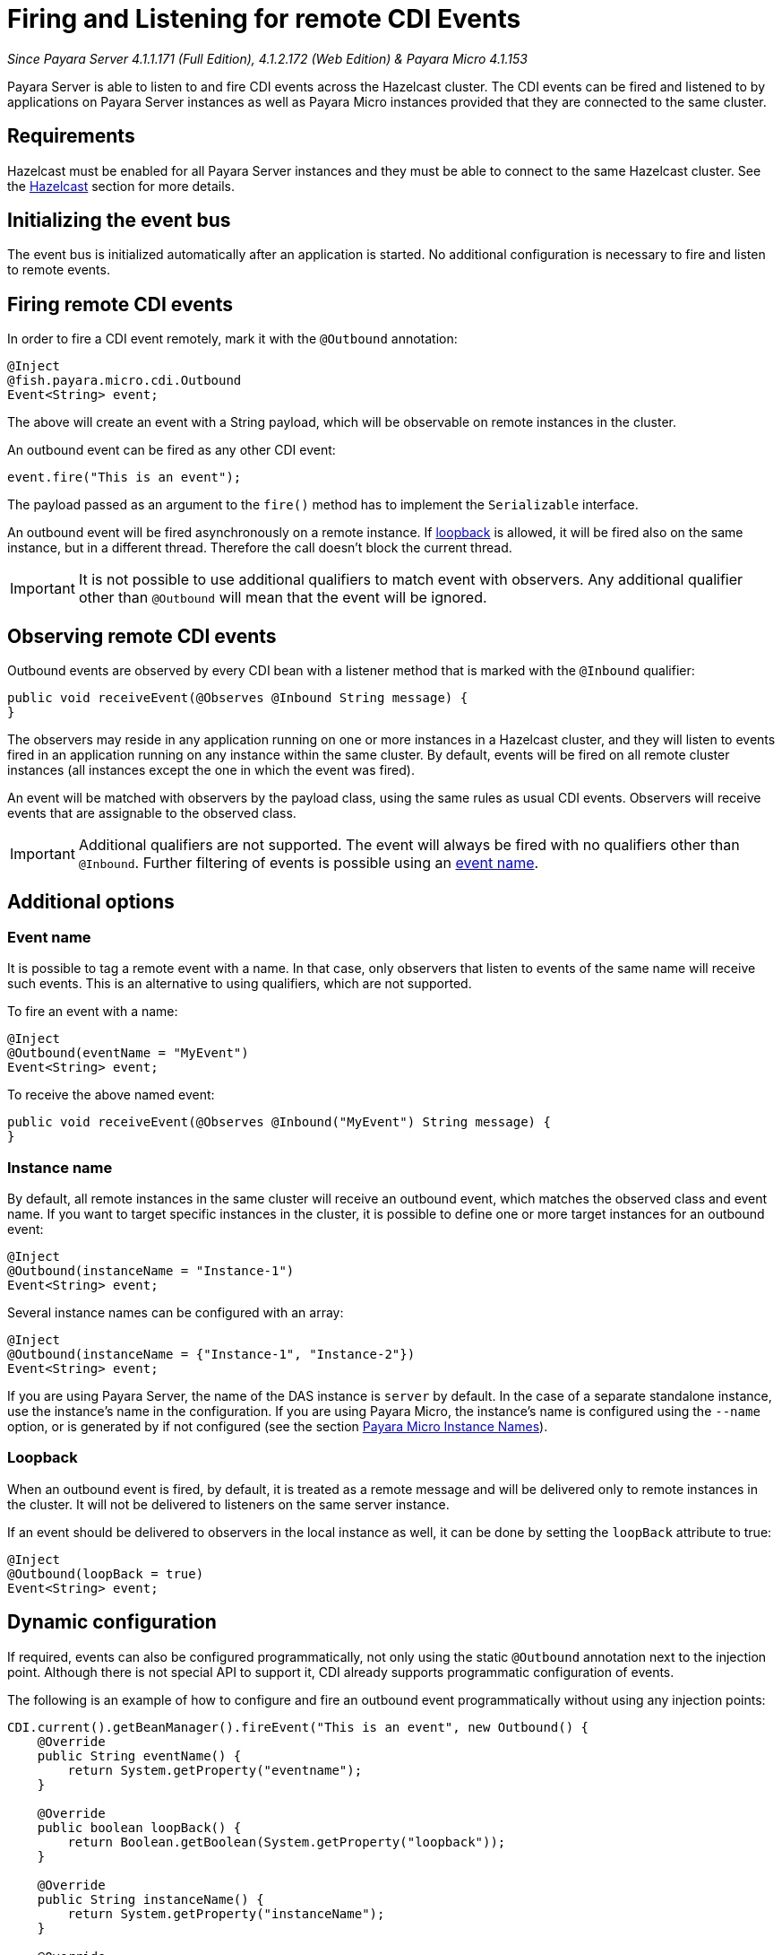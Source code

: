 [[firing-and-listening-for-remote-cdi-events]]
= Firing and Listening for remote CDI Events

_Since Payara Server 4.1.1.171 (Full Edition), 4.1.2.172 (Web Edition) & Payara Micro 4.1.153_

Payara Server is able to listen to and fire CDI events across the
Hazelcast cluster. The CDI events can be fired and listened to by
applications on Payara Server instances as well as Payara Micro
instances provided that they are connected to the same cluster.

[[requirements]]
== Requirements

Hazelcast must be enabled for all Payara Server instances and they must be able to connect to the same Hazelcast cluster. See the link:hazelcast/hazelcast.adoc[Hazelcast] section for more details.


[[initializing-the-event-bus]]
== Initializing the event bus

The event bus is initialized automatically after an application is
started. No additional configuration is necessary to fire and listen to
remote events.

[[firing-remote-cdi-events]]
== Firing remote CDI events

In order to fire a CDI event remotely, mark it with the `@Outbound`
annotation:

[source, java]
----
@Inject
@fish.payara.micro.cdi.Outbound
Event<String> event;
----

The above will create an event with a String payload, which will be
observable on remote instances in the cluster.

An outbound event can be fired as any other CDI event:

[source, java]
----
event.fire("This is an event");
----

The payload passed as an argument to the `fire()` method has to
implement the `Serializable` interface.

An outbound event will be fired asynchronously on a remote instance. If
link:#loopback[loopback] is allowed, it will be fired also on the same
instance, but in a different thread. Therefore the call doesn't block
the current thread.

IMPORTANT: It is not possible to use additional qualifiers to match
event with observers. Any additional qualifier other than `@Outbound`
will mean that the event will be ignored.

[[observing-remote-cdi-events]]
== Observing remote CDI events

Outbound events are observed by every CDI bean with a listener method
that is marked with the `@Inbound` qualifier:

[source, java]
----
public void receiveEvent(@Observes @Inbound String message) {
}
----

The observers may reside in any application running on one or more
instances in a Hazelcast cluster, and they will listen to events fired
in an application running on any instance within the same cluster. By
default, events will be fired on all remote cluster instances (all
instances except the one in which the event was fired).

An event will be matched with observers by the payload class, using the
same rules as usual CDI events. Observers will receive events that are
assignable to the observed class.

IMPORTANT: Additional qualifiers are not supported. The event will
always be fired with no qualifiers other than `@Inbound`. Further
filtering of events is possible using an link:#event-name[event name].

[[additional-options]]
== Additional options

[[event-name]]
=== Event name

It is possible to tag a remote event with a name. In that case, only
observers that listen to events of the same name will receive such
events. This is an alternative to using qualifiers, which are not
supported.

To fire an event with a name:

[source, java]
----
@Inject
@Outbound(eventName = "MyEvent")
Event<String> event;
----

To receive the above named event:

[source, java]
----
public void receiveEvent(@Observes @Inbound("MyEvent") String message) {
}
----

[[instance-name]]
=== Instance name

By default, all remote instances in the same cluster will receive an
outbound event, which matches the observed class and event name. If you
want to target specific instances in the cluster, it is possible to
define one or more target instances for an outbound event:

[source, java]
----
@Inject
@Outbound(instanceName = "Instance-1")
Event<String> event;
----

Several instance names can be configured with an array:

[source, java]
----
@Inject
@Outbound(instanceName = {"Instance-1", "Instance-2"})
Event<String> event;
----

If you are using Payara Server, the name of the DAS instance is `server`
by default. In the case of a separate standalone instance, use the
instance's name in the configuration. If you are using Payara Micro, the
instance's name is configured using the `--name` option, or is generated
by if not configured (see the section link:/documentation/payara-micro/configuring/instance-names.adoc[Payara Micro Instance
Names]).

[[loopback]]
=== Loopback

When an outbound event is fired, by default, it is treated as a remote
message and will be delivered only to remote instances in the cluster.
It will not be delivered to listeners on the same server instance.

If an event should be delivered to observers in the local instance as
well, it can be done by setting the `loopBack` attribute to true:

[source, java]
----
@Inject
@Outbound(loopBack = true)
Event<String> event;
----

[[dynamic-configuration]]
== Dynamic configuration

If required, events can also be configured programmatically, not only
using the static `@Outbound` annotation next to the injection point.
Although there is not special API to support it, CDI already supports
programmatic configuration of events.

The following is an example of how to configure and fire an outbound
event programmatically without using any injection points:

[source, java]
----
CDI.current().getBeanManager().fireEvent("This is an event", new Outbound() {
    @Override
    public String eventName() {
        return System.getProperty("eventname");
    }

    @Override
    public boolean loopBack() {
        return Boolean.getBoolean(System.getProperty("loopback"));
    }

    @Override
    public String instanceName() {
        return System.getProperty("instanceName");
    }

    @Override
    public Class<? extends Annotation> annotationType() {
        return this.getClass();
    }
});
----

The above code creates a dynamic instance of the
`@Outbound` annotation and fires the event `"This is an event"`
using a bean manager retrieve via a static `CDI.current`()` method.
